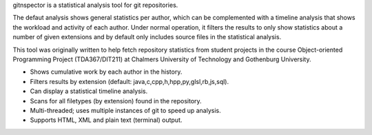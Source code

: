 gitnspector is a statistical analysis tool for git repositories.

The defaut analysis shows general statistics per author, which can be
complemented with a timeline analysis that shows the workload and activity of
each author. Under normal operation, it filters the results to only show
statistics about a number of given extensions and by default only includes
source files in the statistical analysis.

This tool was originally written to help fetch repository statistics from
student projects in the course Object-oriented Programming Project
(TDA367/DIT211) at Chalmers University of Technology and Gothenburg University.

- Shows cumulative work by each author in the history.
- Filters results by extension (default: java,c,cpp,h,hpp,py,glsl,rb,js,sql).
- Can display a statistical timeline analysis.
- Scans for all filetypes (by extension) found in the repository.
- Multi-threaded; uses multiple instances of git to speed up analysis.
- Supports HTML, XML and plain text (terminal) output.


